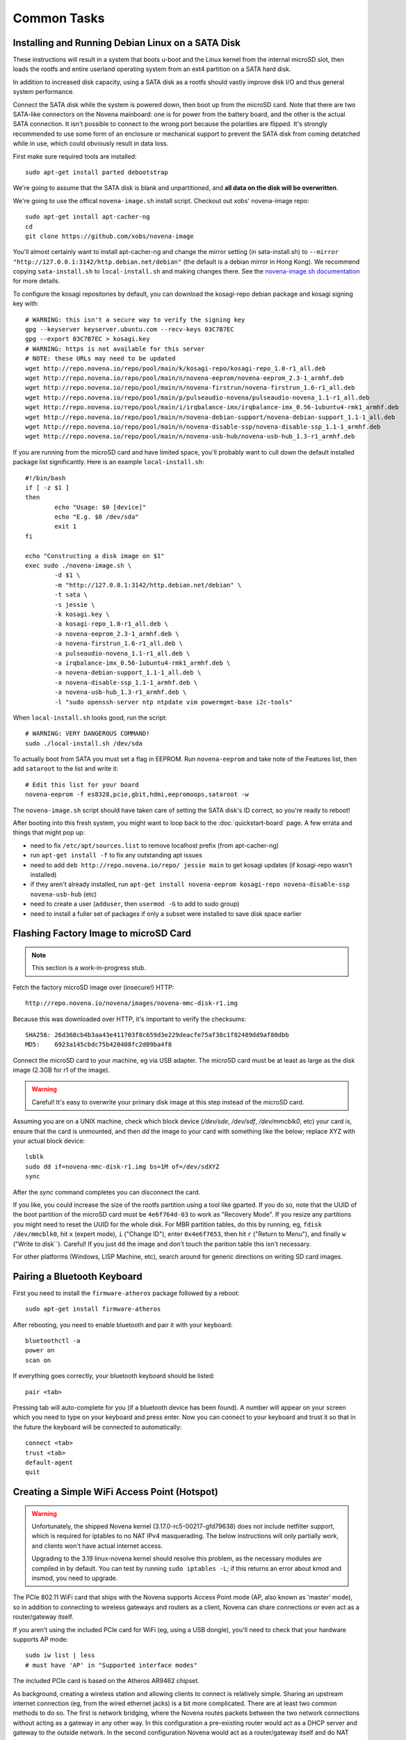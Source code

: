 
Common Tasks
================

Installing and Running Debian Linux on a SATA Disk
----------------------------------------------------

These instructions will result in a system that boots u-boot and the Linux
kernel from the internal microSD slot, then loads the rootfs and entire
userland operating system from an ext4 partition on a SATA hard disk.

In addition to increased disk capacity, using a SATA disk as a rootfs should
vastly improve disk I/O and thus general system performance.

Connect the SATA disk while the system is powered down, then boot up from the
microSD card. Note that there are two SATA-like connectors on the Novena
mainboard: one is for power from the battery board, and the other is the actual
SATA connection. It isn't possible to connect to the wrong port because the
polarities are flipped. It's strongly recommended to use some form of an
enclosure or mechanical support to prevent the SATA disk from coming detatched
while in use, which could obviously result in data loss.

First make sure required tools are installed::

    sudo apt-get install parted debootstrap

We're going to assume that the SATA disk is blank and unpartitioned, and **all
data on the disk will be overwritten**.

We're going to use the offical ``novena-image.sh`` install script. Checkout out
xobs' novena-image repo::

    sudo apt-get install apt-cacher-ng
    cd
    git clone https://github.com/xobs/novena-image

You'll almost certainly want to install apt-cacher-ng and change the mirror
setting (in sata-install.sh) to ``--mirror
"http://127.0.0.1:3142/http.debian.net/debian"`` (the default is a debian mirror
in Hong Kong). We recommend copying ``sata-install.sh`` to ``local-install.sh``
and making changes there. See the `novena-image.sh documentation
<http://kosagi.com/w/index.php?title=Novena_Image_script>`_ for more details.

To configure the kosagi repositories by default, you can download the
kosagi-repo debian package and kosagi signing key with::

    # WARNING: this isn't a secure way to verify the signing key
    gpg --keyserver keyserver.ubuntu.com --recv-keys 03C7B7EC
    gpg --export 03C7B7EC > kosagi.key
    # WARNING: https is not available for this server
    # NOTE: these URLs may need to be updated
    wget http://repo.novena.io/repo/pool/main/k/kosagi-repo/kosagi-repo_1.0-r1_all.deb
    wget http://repo.novena.io/repo/pool/main/n/novena-eeprom/novena-eeprom_2.3-1_armhf.deb
    wget http://repo.novena.io/repo/pool/main/n/novena-firstrun/novena-firstrun_1.6-r1_all.deb
    wget http://repo.novena.io/repo/pool/main/p/pulseaudio-novena/pulseaudio-novena_1.1-r1_all.deb
    wget http://repo.novena.io/repo/pool/main/i/irqbalance-imx/irqbalance-imx_0.56-1ubuntu4-rmk1_armhf.deb
    wget http://repo.novena.io/repo/pool/main/n/novena-debian-support/novena-debian-support_1.1-1_all.deb
    wget http://repo.novena.io/repo/pool/main/n/novena-disable-ssp/novena-disable-ssp_1.1-1_armhf.deb
    wget http://repo.novena.io/repo/pool/main/n/novena-usb-hub/novena-usb-hub_1.3-r1_armhf.deb

.. comment:: Could also include:
    wget http://repo.novena.io/repo/pool/main/l/linux-image-novena/linux-image-novena_3.19-novena-r39_armhf.deb
    wget http://repo.novena.io/repo/pool/main/u/u-boot-novena/u-boot-novena_2014.10.r7-novena.1_armhf.deb



If you are running from the microSD card and have limited space, you'll
probably want to cull down the default installed package list significantly.
Here is an example ``local-install.sh``::

    #!/bin/bash
    if [ -z $1 ]
    then
            echo "Usage: $0 [device]"
            echo "E.g. $0 /dev/sda"
            exit 1
    fi

    echo "Constructing a disk image on $1"
    exec sudo ./novena-image.sh \
            -d $1 \
            -m "http://127.0.0.1:3142/http.debian.net/debian" \
            -t sata \
            -s jessie \
            -k kosagi.key \
            -a kosagi-repo_1.0-r1_all.deb \
            -a novena-eeprom_2.3-1_armhf.deb \
            -a novena-firstrun_1.6-r1_all.deb \
            -a pulseaudio-novena_1.1-r1_all.deb \
            -a irqbalance-imx_0.56-1ubuntu4-rmk1_armhf.deb \
            -a novena-debian-support_1.1-1_all.deb \
            -a novena-disable-ssp_1.1-1_armhf.deb \
            -a novena-usb-hub_1.3-r1_armhf.deb \
            -l "sudo openssh-server ntp ntpdate vim powermgmt-base i2c-tools"

When ``local-install.sh`` looks good, run the script::

    # WARNING: VERY DANGEROUS COMMAND!
    sudo ./local-install.sh /dev/sda

To actually boot from SATA you must set a flag in EEPROM. Run ``novena-eeprom``
and take note of the Features list, then add ``sataroot`` to the list and write
it::

    # Edit this list for your board
    novena-eeprom -f es8328,pcie,gbit,hdmi,eepromoops,sataroot -w

The ``novena-image.sh`` script should have taken care of setting the SATA
disk's ID correct, so you're ready to reboot!

After booting into this fresh system, you might want to loop back to the
:doc:`quickstart-board` page. A few errata and things that might pop up:

- need to fix ``/etc/apt/sources.list`` to remove localhost prefix (from
  apt-cacher-ng)
- run ``apt-get install -f`` to fix any outstanding apt issues
- need to add ``deb http://repo.novena.io/repo/ jessie main`` to get kosagi
  updates (if kosagi-repo wasn't installed)
- if they aren't already installed, run ``apt-get install novena-eeprom
  kosagi-repo novena-disable-ssp novena-usb-hub`` (etc)
- need to create a user (``adduser``, then ``usermod -G`` to add to sudo group)
- need to install a fuller set of packages if only a subset were installed to
  save disk space earlier

Flashing Factory Image to microSD Card
-------------------------------------------

.. note:: This section is a work-in-progress stub.

Fetch the factory microSD image over (insecure!) HTTP::

    http://repo.novena.io/novena/images/novena-mmc-disk-r1.img

Because this was downloaded over HTTP, it's important to verify the checksums::

    SHA256: 26d368cb4b3aa43e411703f8c659d3e229deacfe75af38c1f82489dd9af80dbb
    MD5:    6923a145cbdc75b420408fc2d09ba4f8

Connect the microSD card to your machine, eg via USB adapter. The microSD card
must be at least as large as the disk image (2.3GB for r1 of the image).

.. warning:: Careful! It's easy to overwrite your primary disk image at this
   step instead of the microSD card.

Assuming you are on a UNIX machine, check which block device (`/dev/sde`,
`/dev/sdf`, `/dev/mmcblk0`, etc) your card is, ensure that the card is
unmounted, and then `dd` the image to your card with something like the below;
replace XYZ with your actual block device::

    lsblk
    sudo dd if=novena-mmc-disk-r1.img bs=1M of=/dev/sdXYZ
    sync

After the `sync` command completes you can disconnect the card.

If you like, you could increase the size of the rootfs partition using a tool
like gparted. If you do so, note that the UUID of the boot partition of the
microSD card must be ``4e6f764d-03`` to work as "Recovery Mode". If you resize
any partitions you might need to reset the UUID for the whole disk. For MBR
partition tables, do this by running, eg, ``fdisk /dev/mmcblk0``, hit ``x``
(expert mode), ``i`` ("Change ID"), enter ``0x4e6f7653``, then hit ``r``
("Return to Menu"), and finally ``w`` ("Write to disk``). Careful! If you just
``dd`` the image and don't touch the parition table this isn't necessary.

For other platforms (Windows, LISP Machine, etc), search around for generic
directions on writing SD card images.

Pairing a Bluetooth Keyboard
-------------------------------

First you need to install the ``firmware-atheros`` package followed by a
reboot::

    sudo apt-get install firmware-atheros

After rebooting, you need to enable bluetooth and pair it with your keyboard::

    bluetoothctl -a
    power on
    scan on

If everything goes correctly, your bluetooth keyboard should be listed::
    
    pair <tab>

Pressing tab will auto-complete for you (if a bluetooth device has been
found). A number will appear on your screen which you need to type on
your keyboard and press enter. Now you can connect to your keyboard and
trust it so that in the future the keyboard will be connected to automatically::

    connect <tab>
    trust <tab>
    default-agent
    quit

Creating a Simple WiFi Access Point (Hotspot)
----------------------------------------------

.. warning::

    Unfortunately, the shipped Novena kernel (3.17.0-rc5-00217-gfd79638) does
    not include netfilter support, which is required for iptables to no
    NAT IPv4 masquerading. The below instructions will only partially work,
    and clients won't have actual internet access.

    Upgrading to the 3.19 linux-novena kernel should resolve this problem, as
    the necessary modules are compiled in by default. You can test by running
    ``sudo iptables -L``; if this returns an error about kmod and insmod, you
    need to upgrade.

The PCIe 802.11 WiFi card that ships with the Novena supports Access Point mode
(AP, also known as 'master' mode), so in addition to connecting to wireless
gateways and routers as a client, Novena can share connections or even act as a
router/gateway itself.

If you aren't using the included PCIe card for WiFi (eg, using a USB dongle),
you'll need to check that your hardware supports AP mode::

    sudo iw list | less
    # must have 'AP' in "Supported interface modes"

The included PCIe card is based on the Atheros AR9462 chipset.

As background, creating a wireless station and allowing clients to connect is
relatively simple. Sharing an upstream internet connection (eg, from the wired
ethernet jacks) is a bit more complicated. There are at least two common
methods to do so. The first is network bridging, where the Novena routes
packets between the two network connections without acting as a gateway in any
other way. In this configuration a pre-existing router would act as a DHCP
server and gateway to the outside network. In the second configuration Novena
would act as a router/gateway itself and do NAT (Network Address Translation).
In this configuration clients would get DHCP and DNS from Novena on a private
subnetwork. The Novena would translate the IP addresses on any packets going to
and from connected clients to the upstream internet.

NetworkManager is an easiest way to create an access point, and it uses the NAT
scheme by default, with dnsmasq and iptables behind the scenes supplying
DNS/DHCP and NAT rewriting respectively. These directions assume you have
``network-manager`` already installed.

.. note::

   These directions describe a simple mechanism for sharing an internet
   connection. This is not intentended to be a way to have the Novena run as a
   secure or robust wireless gateway. In particular, no firewall is in place,
   your Novena may not be very security hardened by default, the default
   settings may not play well with some devices or networks, etc, etc.

If you have a headless (no GUI) system, you can control NetworkManager using
``nmtui``, otherwise you can use the Gnome GUI.

First make sure you have a working wired (ethernet) connection to the internet.
Then create a new shared WiFi connection. It's recommended to give the
connection (distinct from the SSID) a short name like "wlan0-ap" instead of the
default "Wi-Fi connection 1". Select or enter ``wlan0`` as the hardware device.
In WiFi settings choose an SSID and set the Mode to "Access Point". Add WPA2
security if you like. In the IPv4 network section change the configuration from
"Automatic" to "Shared". The other settings can be left as defaults. Make sure
"Automatically connect" is selected. Save and exit.

The connection may come up automatically after a few minutes. Unlike wired
connections, the connection will not show up in the list of available WiFi
connections in the ``nmtui`` "Active a connection" list. You can check
``/var/log/daemon.log`` for status and error messages, or ``nmcli connection``
for a list of active connections. You can force NetworkManager to bring up the
connection with::

    sudo nmcli connection up wlan0-ap
    # where 'wlan0-ap' is the connection name you chose earlier

To shutdown the access point and return Novena to client mode, the easiest
route seems to be disabling the Auto-connect flag in the wlan0-ap settings,
then run ``sudo nmcli connection down wlan0-ap``, wait a minute, then you
should be given a list of access points to connect to as usual.

Upgrading the Kernel and u-boot
-------------------------------------

The Novena kernel developers (aka, xobs) occasionally publish updates to the
linux kernel that shipped with the Novena boards. These updates come in the
form of apt packges (.deb) in the ``repo.novena.io`` repository, but they are
not automatically installed in the ``/boot`` partition of the onboard microSD
card, so upgrading these packages and rebooting is not sufficient to upgrade
your board.

On the other hand, the ``u-boot-novena`` bootloader package *will* install
itself on ``/boot`` if it is already mounted.

The following steps will install an updated linux kernel and compiled device
tree file (.dtb) to the appropriate location. It assumes that ``/boot`` has
been mounted with the microSD first partition (aka, ``/dev/mmcblk0p1``), and
that the ``repo.novena.io`` repository is configured and keys are installed.
You will also have to change the ``3.19.0-00270-g3d69696`` filename part to the
version of the kernel that has actually been fetched.

::

    sudo apt-get update
    sudo apt-get install u-boot-novena linux-firmware-image-novena \
        linux-headers-novena linux-image-novena
    # Backup the old files
    sudo cp /boot/zimage /boot/zimage.old
    sudo cp /boot/novena.dtb /boot/novena.dtb.old
    # Copy in the new files; vmlinuz is already in zimage format
    sudo cp /usr/share/linux-novena/vmlinuz-3.19.0-00270-g3d69696.dtb /boot/novena.dtb
    sudo cp /usr/share/linux-novena/vmlinuz-3.19.0-00270-g3d69696 /boot/zimage
    # Flush filesystem data to the card
    sync
    # Reboot!
    sudo reboot

Compiling and Installing the Kernel
-------------------------------------

Check out the novena kernel tree::

    git clone https://github.com/xobs/novena-linux

Check out the version you want to build. For example::

    cd novena-linux
    git checkout v3.19-novena

Set the default build configuration and compile the kernel::

    make novena_defconfig
    make -j4

Now that the kernel is compiled, we must install it and its
corresponding set of modules. For the time being the kernel
needs to be on the small /boot partition on the sd card::

    sudo make modules_install
    sudo cp arch/arm/boot/dts/imx6q-novena.dtb /boot/novena.dtb
    sudo cp arch/arm/boot/zImage /boot/zimage

If you have trouble booting the new kernel, hold down the user
(square) button during boot. That should select the kernel in
the sd card's recovery partition. If all else fails, reflash
the sd card with a factory image.

Kosagi's latest kernel build is available in their repo as the
'linux-image-novena' package. The 'u-boot-novena' package also
contains a script to maintain the sdcard card partition, so if
this is installed, the traditional debian 'fakeroot make-kpkg'
method will work without the manual copying above.

Using an External HDMI Monitor
-------------------------------------

These instructions are oriented towards users of a bare mainboard system, not
Desktop or Laptop folks trying to use a secondary display.

Attaching an HDMI monitor should Just Work as a console login; you'll need a
USB keyboard or other input device to log in.

Note that when an external monitor is attached at boottime, the kernel boot and
console login stops working on the UART serial connection and is redirected to
the monitor instead.

For a simple XFCE-based desktop with common applications, install::

    sudo apt-get install task-xfce-desktop xorg-novena \
        xserver-xorg-video-armada xserver-xorg-video-armada-etnaviv iceweasel \
        arandr libetnaviv

.. note::
    As of January 2015, there seems to be an issue_ with the novena-xorg
    package that prevents the "armada" driver from working. A workaround is to
    edit the file ``/usr/share/X11/xorg.conf.d/60-novena.conf`` and add the
    following lines to the top::

        Section "Files"
            ModulePath "/usr/lib/xorg/modules/"
            ModulePath "/usr/lib/arm-linux-gnueabihf/xorg/modules/"
        EndSection

    If this does not work, you can also try replacing the ``armada`` driver in
    that file with ``fbdev`` (and comment out the following option lines) to
    use a (slow) raw framebuffer device instead.

.. _issue: https://github.com/xobs/xorg-novena/issues/2

After future reboots, when the external display is attached you should get a
friendly GUI login screen.

To start up X without rebooting, run ``startxfce4`` from the console login.

